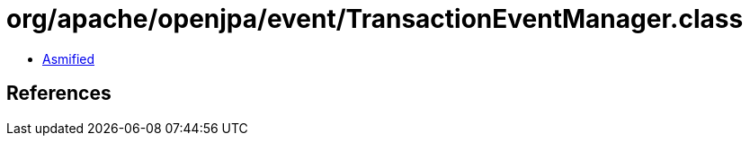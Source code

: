 = org/apache/openjpa/event/TransactionEventManager.class

 - link:TransactionEventManager-asmified.java[Asmified]

== References

